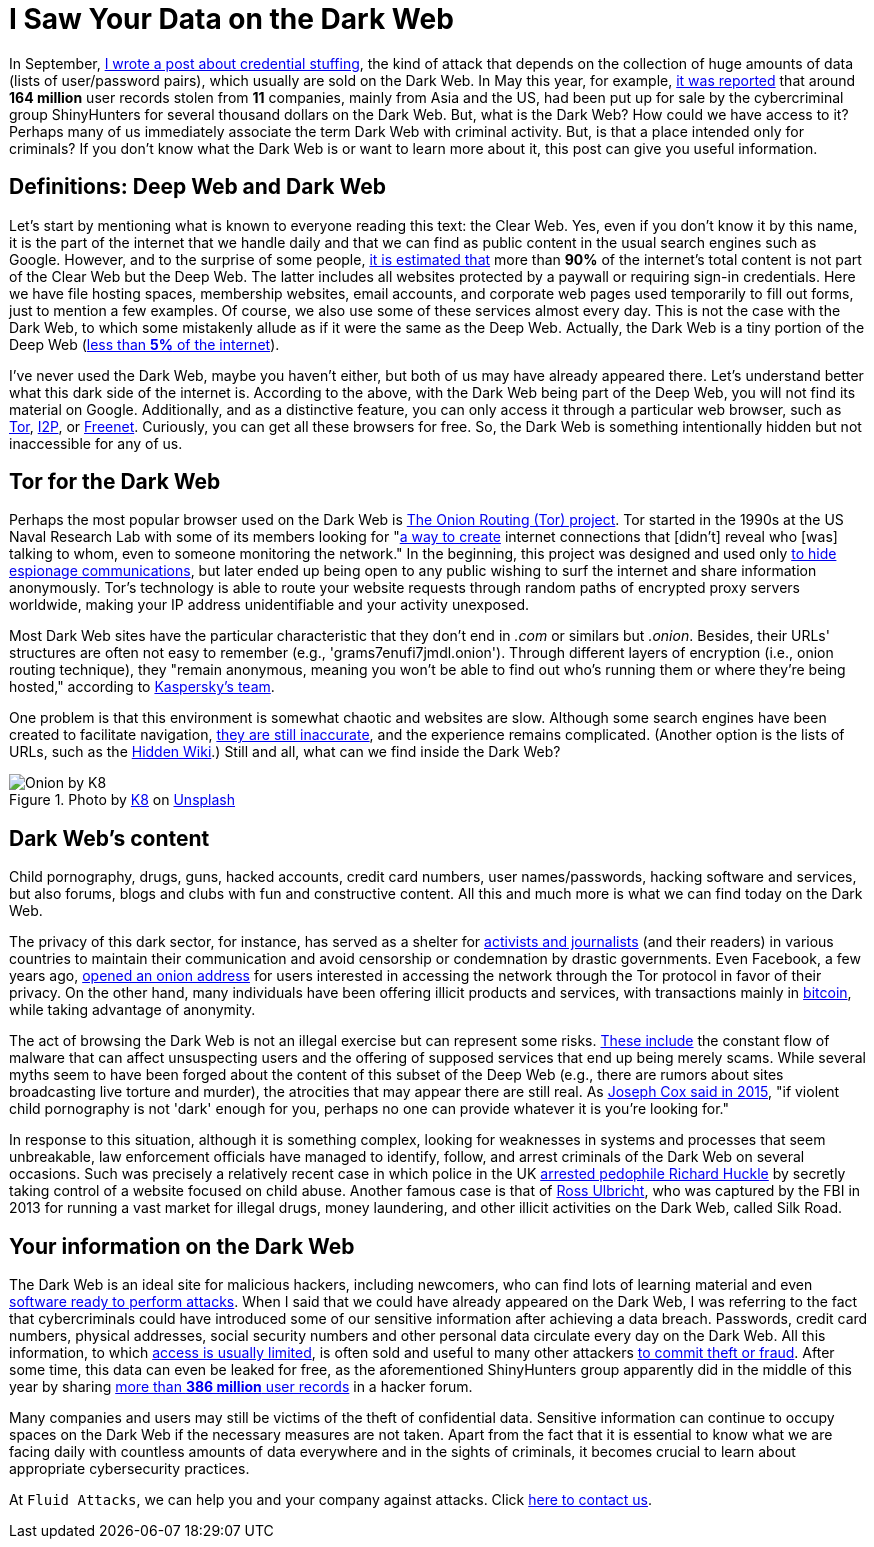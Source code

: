 :page-slug: dark-web/
:page-date: 2020-12-07
:page-subtitle: What is the Dark Web and what do we find there?
:page-category: philosophy
:page-tags: web, information, credential, password, security, cybersecurity
:page-image: https://res.cloudinary.com/fluid-attacks/image/upload/v1620330845/blog/dark-web/cover_a24zzf.webp
:page-alt: Photo by eberhard grossgasteiger on Unsplash
:page-description: I wrote this post to give you an overview of what the Dark Web is, how we get in, and what we can find within it.
:page-keywords: Dark Web, Deep Web, Information, Credential, Password, Cybersecurity, Ethical Hacking, Pentesting
:page-author: Felipe Ruiz
:page-writer: fruiz
:name: Felipe Ruiz
:about1: Cybersecurity Editor
:source: https://unsplash.com/photos/BIg1X_t8iWI

= I Saw Your Data on the Dark Web

In September, link:../credential-stuffing/[I wrote a post about credential stuffing],
the kind of attack that depends on the collection of huge amounts of data
(lists of user/password pairs), which usually are sold on the Dark Web.
In May this year, for example, link:https://www.welivesecurity.com/2020/05/11/160million-user-records-sale-dark-web/[it was reported] that
around *164 million* user records stolen from *11* companies,
mainly from Asia and the US, had been put up for sale
by the cybercriminal group ShinyHunters
for several thousand dollars on the Dark Web.
But, what is the Dark Web? How could we have access to it?
Perhaps many of us immediately associate the term
Dark Web with criminal activity.
But, is that a place intended only for criminals?
If you don't know what the Dark Web is or want to learn more about it,
this post can give you useful information.

== Definitions: Deep Web and Dark Web

Let's start by mentioning what is known to everyone
reading this text: the Clear Web.
Yes, even if you don't know it by this name,
it is the part of the internet that we handle daily
and that we can find as public content
in the usual search engines such as Google.
However, and to the surprise of some people,
link:https://www.csoonline.com/article/3249765/what-is-the-dark-web-how-to-access-it-and-what-youll-find.html[it is estimated that] more than *90%* of the internet's total content
is not part of the Clear Web but the Deep Web.
The latter includes all websites protected by a paywall
or requiring sign-in credentials.
Here we have file hosting spaces, membership websites, email accounts,
and corporate web pages used temporarily to fill out forms,
just to mention a few examples.
Of course, we also use some of these services almost every day.
This is not the case with the Dark Web,
to which some mistakenly allude as if it were the same as the Deep Web.
Actually, the Dark Web is a tiny portion of the Deep Web
(link:https://www.kaspersky.com/resource-center/threats/deep-web[less than *5%* of the internet]).

I've never used the Dark Web, maybe you haven't either,
but both of us may have already appeared there.
Let's understand better what this dark side of the internet is.
According to the above, with the Dark Web being part of the Deep Web,
you will not find its material on Google.
Additionally, and as a distinctive feature,
you can only access it through a particular web browser,
such as link:https://www.torproject.org/[Tor], link:https://geti2p.net/en/[I2P], or link:https://freenetproject.org/index.html[Freenet].
Curiously, you can get all these browsers for free.
So, the Dark Web is something intentionally hidden
but not inaccessible for any of us.

== Tor for the Dark Web

Perhaps the most popular browser used on the Dark Web
is link:https://www.torproject.org/[The Onion Routing (Tor) project].
Tor started in the 1990s at the US Naval Research Lab
with some of its members looking for "link:https://www.torproject.org/about/history/[a way to create] internet connections
that [didn't] reveal who [was] talking to whom,
even to someone monitoring the network."
In the beginning, this project was designed and used
only link:https://www.kaspersky.com/resource-center/threats/deep-web[to hide espionage communications],
but later ended up being open to any public wishing to surf the internet
and share information anonymously.
Tor's technology is able to route your website requests
through random paths of encrypted proxy servers worldwide,
making your IP address unidentifiable and your activity unexposed.

Most Dark Web sites have the particular characteristic
that they don't end in _.com_ or similars but _.onion_.
Besides, their URLs' structures are often not easy to remember
(e.g., 'grams7enufi7jmdl.onion'). Through different layers of encryption
(i.e., onion routing technique), they "remain anonymous,
meaning you won't be able to find out who's running them
or where they're being hosted," according to https://www.kaspersky.com/resource-center/threats/deep-web[Kaspersky's team].

One problem is that this environment is somewhat chaotic and websites are slow.
Although some search engines have been created to facilitate navigation,
link:https://www.csoonline.com/article/3249765/what-is-the-dark-web-how-to-access-it-and-what-youll-find.html[they are still inaccurate], and the experience remains complicated.
(Another option is the lists of URLs, such as the link:https://thehiddenwiki.org/[Hidden Wiki].)
Still and all, what can we find inside the Dark Web?

.Photo by link:https://unsplash.com/@k8_iv[K8] on link:https://unsplash.com/photos/0_fkPHulv-M[Unsplash]
image::https://res.cloudinary.com/fluid-attacks/image/upload/v1620330844/blog/dark-web/onion_t47cb4.webp[Onion by K8]

== Dark Web's content

Child pornography, drugs, guns, hacked accounts, credit card numbers,
user names/passwords, hacking software and services, but also forums,
blogs and clubs with fun and constructive content.
All this and much more is what we can find today on the Dark Web.

The privacy of this dark sector, for instance,
has served as a shelter for link:https://www.paconsulting.com/insights/why-the-dark-web-is-becoming-a-cyber-security-nightmare-for-businesses/[activists and journalists] (and their readers)
in various countries to maintain their communication
and avoid censorship or condemnation by drastic governments.
Even Facebook, a few years ago, link:https://en.wikipedia.org/wiki/Facebookcorewwwi.onion[opened an onion address]
for users interested in accessing the network through the Tor protocol
in favor of their privacy. On the other hand,
many individuals have been offering illicit products and services,
with transactions mainly in link:https://bitcoin.org/en/[bitcoin],
while taking advantage of anonymity.

The act of browsing the Dark Web is not an illegal exercise
but can represent some risks.
link:https://www.kaspersky.com/resource-center/threats/deep-web[These include] the constant flow of malware
that can affect unsuspecting users and the offering of supposed services
that end up being merely scams.
While several myths seem to have been forged
about the content of this subset of the Deep Web
(e.g., there are rumors about sites broadcasting live torture and murder),
the atrocities that may appear there are still real.
As link:https://www.vice.com/en/article/vvbw8b/the-real-dark-web-doesnt-exist[Joseph Cox said in 2015],
"if violent child pornography is not 'dark' enough for you,
perhaps no one can provide whatever it is you're looking for."

In response to this situation, although it is something complex,
looking for weaknesses in systems and processes that seem unbreakable,
law enforcement officials have managed to identify,
follow, and arrest criminals of the Dark Web on several occasions.
Such was precisely a relatively recent case
in which police in the UK link:https://www.the-sun.com/lifestyle/tech/271948/what-is-the-dark-web-drugs-and-guns-to-the-chloe-ayling-kidnapping-a-look-inside-the-encrypted-network/[arrested pedophile Richard Huckle]
by secretly taking control of a website focused on child abuse.
Another famous case is that of link:https://en.wikipedia.org/wiki/Ross_Ulbricht[Ross Ulbricht],
who was captured by the FBI in 2013
for running a vast market for illegal drugs, money laundering,
and other illicit activities on the Dark Web, called Silk Road.

== Your information on the Dark Web

The Dark Web is an ideal site for malicious hackers, including newcomers,
who can find lots of learning material
and even link:https://www.paconsulting.com/insights/why-the-dark-web-is-becoming-a-cyber-security-nightmare-for-businesses/[software ready to perform attacks].
When I said that we could have already appeared on the Dark Web,
I was referring to the fact that cybercriminals could have introduced
some of our sensitive information after achieving a data breach.
Passwords, credit card numbers, physical addresses,
social security numbers and other personal data
circulate every day on the Dark Web.
All this information, to which link:https://www.csoonline.com/article/3322134/10-things-you-should-know-about-dark-web-websites.html[access is usually limited],
is often sold and useful to many other attackers link:https://medium.com/swlh/keeping-your-business-safe-from-the-dark-web-b583f421705e[to commit theft or fraud].
After some time, this data can even be leaked for free,
as the aforementioned ShinyHunters group apparently did
in the middle of this year
by sharing link:https://www.bleepingcomputer.com/news/security/hacker-leaks-386-million-user-records-from-18-companies-for-free/[more than *386 million* user records] in a hacker forum.

Many companies and users may still be victims
of the theft of confidential data.
Sensitive information can continue to occupy spaces on the Dark Web
if the necessary measures are not taken.
Apart from the fact that it is essential to know what we are facing daily
with countless amounts of data everywhere and in the sights of criminals,
it becomes crucial to learn about appropriate cybersecurity practices.

At `Fluid Attacks`, we can help you and your company against attacks.
Click link:../../contact-us/[here to contact us].
